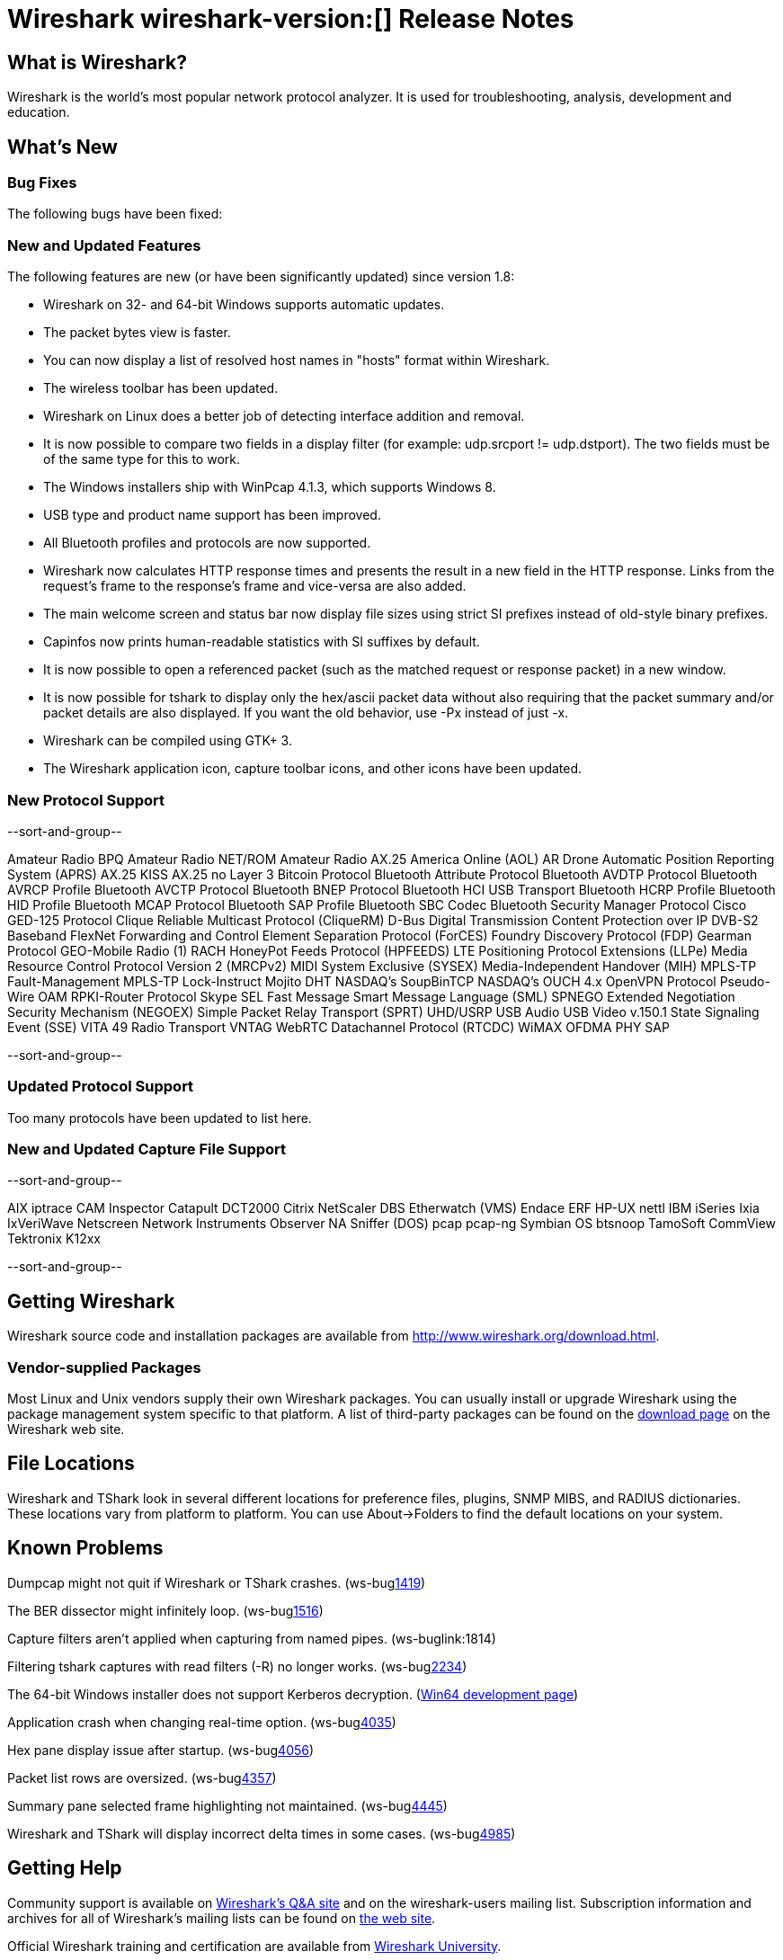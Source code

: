 = Wireshark wireshark-version:[] Release Notes
// $Id$

== What is Wireshark?

Wireshark is the world's most popular network protocol analyzer. It is
used for troubleshooting, analysis, development and education.

== What's New

=== Bug Fixes

The following bugs have been fixed:

//* ws-buglink:5000[]
//* ws-buglink:6000[Wireshark bug]
//* cve-idlink:2013-2486[]

=== New and Updated Features

The following features are new (or have been significantly updated)
since version 1.8:

* Wireshark on 32- and 64-bit Windows supports automatic updates.
* The packet bytes view is faster.
* You can now display a list of resolved host names in "hosts" format
within Wireshark.
* The wireless toolbar has been updated.
* Wireshark on Linux does a better job of detecting interface addition
and removal.
* It is now possible to compare two fields in a display filter (for
example: udp.srcport != udp.dstport). The two fields must be of the same
type for this to work.
* The Windows installers ship with WinPcap 4.1.3, which supports Windows 8.
* USB type and product name support has been improved.
* All Bluetooth profiles and protocols are now supported.
* Wireshark now calculates HTTP response times and presents the result in a new
field in the HTTP response. Links from the request's frame to the response's
frame and vice-versa are also added.
* The main welcome screen and status bar now display file sizes using
strict SI prefixes instead of old-style binary prefixes.
* Capinfos now prints human-readable statistics with SI suffixes by
default.
* It is now possible to open a referenced packet (such as the matched request or
response packet) in a new window.
* It is now possible for tshark to display only the hex/ascii packet data
without also requiring that the packet summary and/or packet details are also
displayed.  If you want the old behavior, use -Px instead of just -x.
* Wireshark can be compiled using GTK+ 3.
* The Wireshark application icon, capture toolbar icons, and other icons
have been updated.

=== New Protocol Support

--sort-and-group--

Amateur Radio BPQ
Amateur Radio NET/ROM
Amateur Radio AX.25
America Online (AOL)
AR Drone
Automatic Position Reporting System (APRS)
AX.25 KISS
AX.25 no Layer 3
Bitcoin Protocol
Bluetooth Attribute Protocol
Bluetooth AVDTP Protocol
Bluetooth AVRCP Profile
Bluetooth AVCTP Protocol
Bluetooth BNEP Protocol
Bluetooth HCI USB Transport
Bluetooth HCRP Profile
Bluetooth HID Profile
Bluetooth MCAP Protocol
Bluetooth SAP Profile
Bluetooth SBC Codec
Bluetooth Security Manager Protocol
Cisco GED-125 Protocol
Clique Reliable Multicast Protocol (CliqueRM)
D-Bus
Digital Transmission Content Protection over IP
DVB-S2 Baseband
FlexNet
Forwarding and Control Element Separation Protocol (ForCES)
Foundry Discovery Protocol (FDP)
Gearman Protocol
GEO-Mobile Radio (1) RACH
HoneyPot Feeds Protocol (HPFEEDS)
LTE Positioning Protocol Extensions (LLPe)
Media Resource Control Protocol Version 2 (MRCPv2)
MIDI System Exclusive (SYSEX)
Media-Independent Handover (MIH)
MPLS-TP Fault-Management
MPLS-TP Lock-Instruct
Mojito DHT
NASDAQ's SoupBinTCP
NASDAQ's OUCH 4.x
OpenVPN Protocol
Pseudo-Wire OAM
RPKI-Router Protocol
Skype
SEL Fast Message
Smart Message Language (SML)
SPNEGO Extended Negotiation Security Mechanism (NEGOEX)
Simple Packet Relay Transport (SPRT)
UHD/USRP
USB Audio
USB Video
v.150.1 State Signaling Event (SSE)
VITA 49 Radio Transport
VNTAG
WebRTC Datachannel Protocol (RTCDC)
WiMAX OFDMA PHY SAP

--sort-and-group--

=== Updated Protocol Support

Too many protocols have been updated to list here.

=== New and Updated Capture File Support

--sort-and-group--

AIX iptrace
CAM Inspector
Catapult DCT2000
Citrix NetScaler
DBS Etherwatch (VMS)
Endace ERF
HP-UX nettl
IBM iSeries
Ixia IxVeriWave
Netscreen
Network Instruments Observer
NA Sniffer (DOS)
pcap
pcap-ng
Symbian OS btsnoop
TamoSoft CommView
Tektronix K12xx

--sort-and-group--

== Getting Wireshark

Wireshark source code and installation packages are available from
http://www.wireshark.org/download.html.

=== Vendor-supplied Packages

Most Linux and Unix vendors supply their own Wireshark packages. You can
usually install or upgrade Wireshark using the package management system
specific to that platform. A list of third-party packages can be found
on the http://www.wireshark.org/download.html#thirdparty[download page]
on the Wireshark web site.

== File Locations

Wireshark and TShark look in several different locations for preference
files, plugins, SNMP MIBS, and RADIUS dictionaries. These locations vary
from platform to platform. You can use About→Folders to find the default
locations on your system.

== Known Problems

Dumpcap might not quit if Wireshark or TShark crashes.
(ws-buglink:1419[])

The BER dissector might infinitely loop.
(ws-buglink:1516[])

Capture filters aren't applied when capturing from named pipes.
(ws-buglink:1814)

Filtering tshark captures with read filters (-R) no longer works.
(ws-buglink:2234[])

The 64-bit Windows installer does not support Kerberos decryption.
(https://wiki.wireshark.org/Development/Win64[Win64 development page])

Application crash when changing real-time option.
(ws-buglink:4035[])

Hex pane display issue after startup.
(ws-buglink:4056[])

Packet list rows are oversized.
(ws-buglink:4357[])

Summary pane selected frame highlighting not maintained.
(ws-buglink:4445[])

Wireshark and TShark will display incorrect delta times in some cases.
(ws-buglink:4985[])

== Getting Help

Community support is available on http://ask.wireshark.org/[Wireshark's
Q&A site] and on the wireshark-users mailing list. Subscription
information and archives for all of Wireshark's mailing lists can be
found on http://www.wireshark.org/lists/[the web site].

Official Wireshark training and certification are available from
http://www.wiresharktraining.com/[Wireshark University].

== Frequently Asked Questions

A complete FAQ is available on the
http://www.wireshark.org/faq.html[Wireshark web site].
